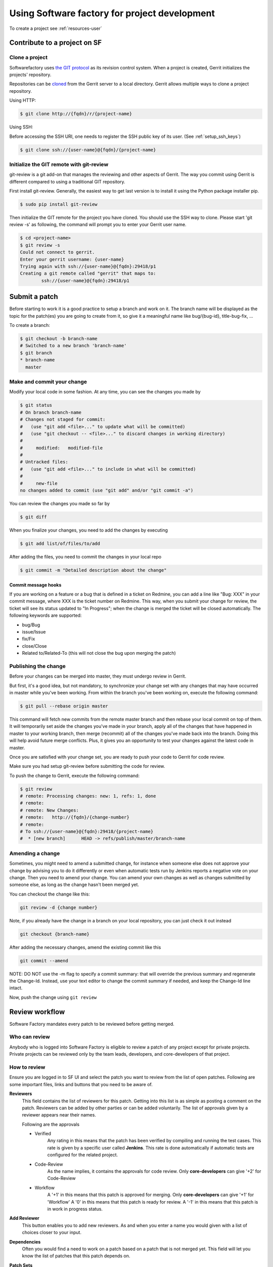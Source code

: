 Using Software factory for project development
==============================================

To create a project see :ref:`resources-user`


Contribute to a project on SF
-----------------------------

.. _contribute:

Clone a project
...............

Softwarefactory uses `the GIT protocol <http://en.wikipedia.org/wiki/Git_%28software%29>`_
as its revision control system. When a project is created, Gerrit
initializes the projects' repository.

Repositories can be `cloned <http://git-scm.com/docs/git-clone>`_ from
the Gerrit server to a local directory. Gerrit allows multiple ways to clone
a project repository.

Using HTTP:

.. code-block:: bash

 $ git clone http://{fqdn}/r/{project-name}

Using SSH:

Before accessing the SSH URI, one needs to register the SSH public key of
its user. (See :ref:`setup_ssh_keys`)

.. code-block:: bash

 $ git clone ssh://{user-name}@{fqdn}/{project-name}


Initialize the GIT remote with git-review
.........................................

git-review is a git add-on that manages the reviewing and other aspects of Gerrit.
The way you commit using Gerrit is different compared to using a traditional GIT
repository.

First install git-review. Generally, the easiest way to get last version is
to install it using the Python package installer pip.

.. code-block:: bash

 $ sudo pip install git-review

Then initialize the GIT remote for the project you have cloned. You should
use the SSH way to clone. Please start 'git review -s' as following, the command
will prompt you to enter your Gerrit user name.

.. code-block:: bash

 $ cd <project-name>
 $ git review -s
 Could not connect to gerrit.
 Enter your gerrit username: {user-name}
 Trying again with ssh://{user-name}@{fqdn}:29418/p1
 Creating a git remote called "gerrit" that maps to:
         ssh://{user-name}@{fqdn}:29418/p1


Submit a patch
--------------

Before starting to work it is a good practice to setup a branch and work on it.
The branch name will be displayed as the topic for the patch(es) you are going
to create from it, so give it a meaningful name like bug/{bug-id},
title-bug-fix, ...

To create a branch:

.. code-block:: bash

 $ git checkout -b branch-name
 # Switched to a new branch 'branch-name'
 $ git branch
 * branch-name
   master


Make and commit your change
...........................

Modify your local code in some fashion. At any time, you can see the changes
you made by

.. code-block:: bash

 $ git status
 # On branch branch-name
 # Changes not staged for commit:
 #   (use "git add <file>..." to update what will be committed)
 #   (use "git checkout -- <file>..." to discard changes in working directory)
 #
 #     modified:   modified-file
 #
 # Untracked files:
 #   (use "git add <file>..." to include in what will be committed)
 #
 #     new-file
 no changes added to commit (use "git add" and/or "git commit -a")

You can review the changes you made so far by

.. code-block:: bash

 $ git diff

When you finalize your changes, you need to add the changes by executing

.. code-block:: bash

 $ git add list/of/files/to/add

After adding the files, you need to commit the changes in your local repo

.. code-block:: bash

 $ git commit -m "Detailed description about the change"


Commit message hooks
''''''''''''''''''''

If you are working on a feature or a bug that is defined in a ticket on Redmine,
you can add a line like "Bug: XXX" in your commit message, where XXX is the
ticket number on Redmine. This way, when you submit your change for review, the
ticket will see its status updated to "In Progress"; when the change is merged
the ticket will be closed automatically.
The following keywords are supported:

* bug/Bug
* issue/Issue
* fix/Fix
* close/Close
* Related to/Related-To (this will not close the bug upon merging the patch)

.. _publishchange:


Publishing the change
.....................

Before your changes can be merged into master, they must undergo review in Gerrit.

But first, it's a good idea, but not mandatory, to synchronize your change set
with any changes that may have occurred in master while you've been working.
From within the branch you've been working on, execute the following command:

.. code-block:: bash

 $ git pull --rebase origin master

This command will fetch new commits from the remote master branch and then
rebase your local commit on top of them. It will temporarily set aside the
changes you've made in your branch, apply all of the changes that have happened
in master to your working branch, then merge (recommit) all of the changes you've made
back into the branch. Doing this will help avoid future merge conflicts. Plus, it gives
you an opportunity to test your changes against the latest code in master.

Once you are satisfied with your change set,
you are ready to push your code to Gerrit for code review.

Make sure you had setup git-review before submitting the code for review.

To push the change to Gerrit, execute the following command:

.. code-block:: bash

 $ git review
 # remote: Processing changes: new: 1, refs: 1, done
 # remote:
 # remote: New Changes:
 # remote:   http://{fqdn}/{change-number}
 # remote:
 # To ssh://{user-name}@{fqdn}:29418/{project-name}
 #  * [new branch]      HEAD -> refs/publish/master/branch-name


Amending a change
.................

Sometimes, you might need to amend a submitted change, for instance
when someone else does not approve your change by advising you to do it
differently or even when automatic tests run by Jenkins reports a negative vote
on your change. Then you need to amend your change. You can amend your own
changes as well as changes submitted by someone else, as long as the change
hasn't been merged yet.

You can checkout the change like this:

.. code-block:: bash

 git review -d {change number}

Note, if you already have the change in a branch on your local repository,
you can just check it out instead

.. code-block:: bash

 git checkout {branch-name}

After adding the necessary changes, amend the existing commit like this

.. code-block:: bash

 git commit --amend

NOTE: DO NOT use the -m flag to specify a commit summary: that will
override the previous summary and regenerate the Change-Id. Instead, use
your text editor to change the commit summary if needed, and keep
the Change-Id line intact.

Now, push the change using ``git review``


Review workflow
---------------

Software Factory mandates every patch to be reviewed before getting merged.


Who can review
..............

Anybody who is logged into Software Factory is eligible to review a patch
of any project except for private projects. Private projects can be
reviewed only by the team leads, developers, and core-developers of that
project.


How to review
.............

Ensure you are logged in to SF UI and select the patch you want to
review from the list of open patches. Following are some important files,
links and buttons that you need to be aware of.

**Reviewers**
  This field contains the list of reviewers for this patch. Getting into
  this list is as simple as posting a comment on the patch. Reviewers
  can be added by other parties or can be added voluntarily. The list of
  approvals given by a reviewer appears near their names.

  Following are the approvals

  - Verified
      Any rating in this means that the patch has been verified by compiling
      and running the test cases. This rate is given by a specific user
      called **Jenkins**. This rate is done automatically if automatic
      tests are configured for the related project.

  - Code-Review
      As the name implies, it contains the approvals for code review. Only
      **core-developers** can give '+2' for Code-Review

  - Workflow
      A '+1' in this means that this patch is approved for merging. Only
      **core-developers** can give '+1' for 'Workflow'
      A '0' in this means that this patch is ready for review.
      A '-1' in this means that this patch is in work in progress status.

**Add Reviewer**
  This button enables you to add new reviewers. As and when you enter a name
  you would given with a list of choices closer to your input.

**Dependencies**
  Often you would find a need to work on a patch based on a patch that is not
  merged yet. This field will let you know the list of patches that this patch
  depends on.

**Patch Sets**
  When a patch is committed for the first time, a 'Change-Id' is created. For
  further amendments to the patch, the 'Commit-Id' changes but the 'Change-Id'
  will not. Gerrit groups the patches and it's revisions based on this. This
  field lists all the revisions of the current change set and numbers them
  accordingly.

  Each and every patch set contains the list of files and their changes.
  Expand any patch set by clicking the arrow near it.

**Reference Version**
  When the review page is loaded, it expands just the last patch set, and will
  list down the changes that have been made on top of the parent commit
  (Base Version). This is the same with every patch set.

  In order to get the list of changes for say, patch set 11 from patch set 10,
  you need to select patch set 10 from the reference version.

**Changed items**
  When a patch set is expanded, it will list down the changed files. By clicking
  any file in this list will open a comparison page which will compare the
  changes of the selected patch set with the same file in the reference version.

  Upon clicking any line, a text box would be displayed with a 'Save' and 'Discard'
  buttons. 'Save' button saves the comment and maintains it in the databases.
  The comments will not be displayed unless you publish them.

**Abandon Change**
  At times, you might want to scrap an entire patch. The 'Abandon Change'
  button helps you to do that. The abandoned patches are listed separately from
  the 'Open' patch sets.

**Restore Change**
  Any abandoned patch can be restored back using this button. The 'Abandon Change'
  and 'Restore Change' buttons are mutually exclusive.

**Review**
  This is the actual button with which reviewers signal that the patch has been
  reviewed. Through this, you can also publish the list of your comments
  on the changes, give your score and, a cover message for the review.

  'Publish' button just publishes your review information. In addition to
  publishing, 'Publish and Submit' button also submits the change for merging.
  If there are enough scores to approve and if there are no conflicts seen
  while merging, Gerrit will rebase and merge the change on the master.


Approval Scoring
................

For any patch, following scores are need before a patch can be merged on the master
branch.

*Verified*
  At least one '+1' and no '-1'

*Code-Review*
  At least two '+2' (not cumulative) and no negative scoring.

*Workflow*
  At least one '+1'


.. _setup_ssh_keys:

Setting up SSH keys
-------------------

If the public key already exists, it will be listed in your .ssh
directory

.. code-block:: bash

 $ ls ~/.ssh/id_rsa.pub

In case you have the public key, you can skip to `Adding public key`_

You can generate a public key if you don't' have it already by
executing the following commands

.. code-block:: bash

 $ ssh-keygen -t rsa -C "your_email@your.domain"
 Generating public/private rsa key pair.
 Enter file in which to save the key (/home/you/.ssh/id_rsa):

Then you will be asked enter an optional passphrase. After this
you have a public key generated at the patch you chose.


.. _`Adding public key`:

Adding a public key
...................

Click on your username in the top right corner of the Gerrit UI,
then choose "Settings". On the left you will see SSH PUBLIC KEYS. Paste your
SSH Public Key into the corresponding field.
